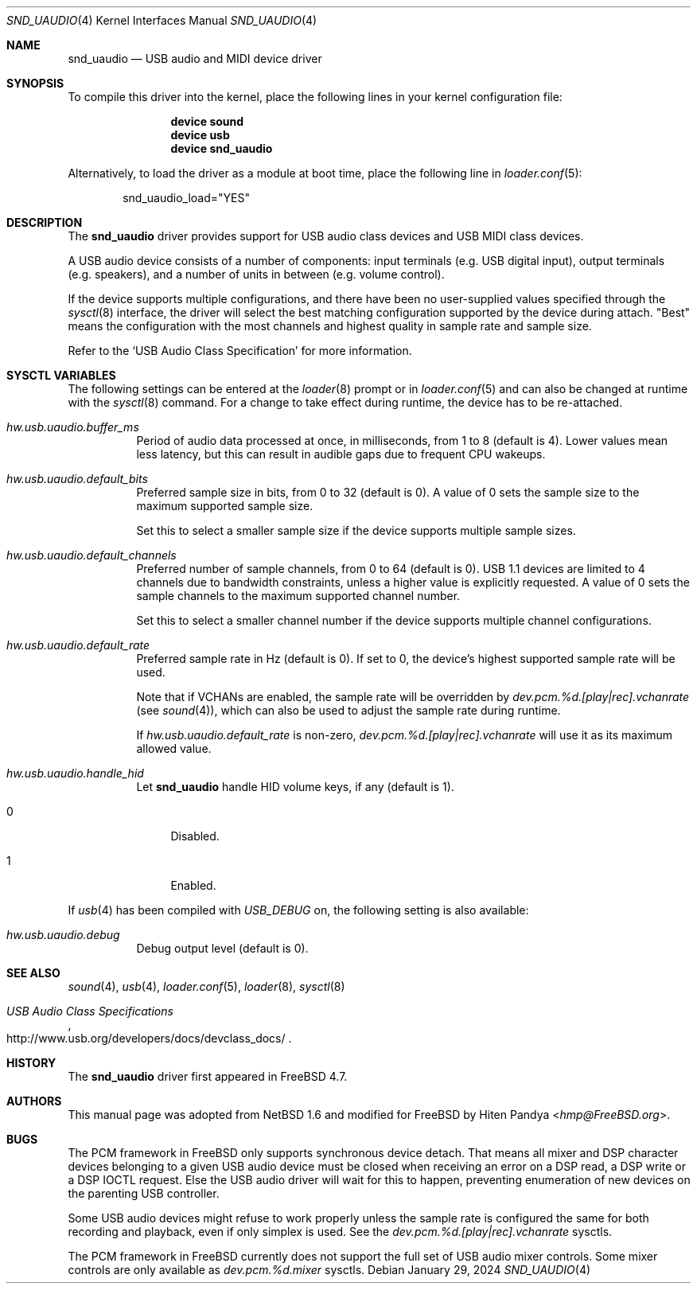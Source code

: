 .\" $NetBSD: uaudio.4,v 1.15 2002/02/12 19:53:57 jdolecek Exp $
.\"
.\" Copyright (c) 1999 The NetBSD Foundation, Inc.
.\" All rights reserved.
.\"
.\" This code is derived from software contributed to The NetBSD Foundation
.\" by Lennart Augustsson.
.\"
.\" Redistribution and use in source and binary forms, with or without
.\" modification, are permitted provided that the following conditions
.\" are met:
.\" 1. Redistributions of source code must retain the above copyright
.\"    notice, this list of conditions and the following disclaimer.
.\" 2. Redistributions in binary form must reproduce the above copyright
.\"    notice, this list of conditions and the following disclaimer in the
.\"    documentation and/or other materials provided with the distribution.
.\"
.\" THIS SOFTWARE IS PROVIDED BY THE NETBSD FOUNDATION, INC. AND CONTRIBUTORS
.\" ``AS IS'' AND ANY EXPRESS OR IMPLIED WARRANTIES, INCLUDING, BUT NOT LIMITED
.\" TO, THE IMPLIED WARRANTIES OF MERCHANTABILITY AND FITNESS FOR A PARTICULAR
.\" PURPOSE ARE DISCLAIMED.  IN NO EVENT SHALL THE FOUNDATION OR CONTRIBUTORS
.\" BE LIABLE FOR ANY DIRECT, INDIRECT, INCIDENTAL, SPECIAL, EXEMPLARY, OR
.\" CONSEQUENTIAL DAMAGES (INCLUDING, BUT NOT LIMITED TO, PROCUREMENT OF
.\" SUBSTITUTE GOODS OR SERVICES; LOSS OF USE, DATA, OR PROFITS; OR BUSINESS
.\" INTERRUPTION) HOWEVER CAUSED AND ON ANY THEORY OF LIABILITY, WHETHER IN
.\" CONTRACT, STRICT LIABILITY, OR TORT (INCLUDING NEGLIGENCE OR OTHERWISE)
.\" ARISING IN ANY WAY OUT OF THE USE OF THIS SOFTWARE, EVEN IF ADVISED OF THE
.\" POSSIBILITY OF SUCH DAMAGE.
.\"
.Dd January 29, 2024
.Dt SND_UAUDIO 4
.Os
.Sh NAME
.Nm snd_uaudio
.Nd USB audio and MIDI device driver
.Sh SYNOPSIS
To compile this driver into the kernel, place the following lines in your
kernel configuration file:
.Bd -ragged -offset indent
.Cd "device sound"
.Cd "device usb"
.Cd "device snd_uaudio"
.Ed
.Pp
Alternatively, to load the driver as a module at boot time, place the
following line in
.Xr loader.conf 5 :
.Bd -literal -offset indent
snd_uaudio_load="YES"
.Ed
.Sh DESCRIPTION
The
.Nm
driver provides support for USB audio class devices and USB MIDI class devices.
.Pp
A USB audio device consists of a number of components: input terminals (e.g.\&
USB digital input), output terminals (e.g.\& speakers), and a number of units
in between (e.g.\& volume control).
.Pp
If the device supports multiple configurations, and there have been no
user-supplied values specified through the
.Xr sysctl 8
interface, the driver will select the best matching configuration supported by
the device during attach.
"Best" means the configuration with the most channels and highest quality in
sample rate and sample size.
.Pp
Refer to the
.Ql USB Audio Class Specification
for more information.
.Sh SYSCTL VARIABLES
The following settings can be entered at the
.Xr loader 8
prompt or in
.Xr loader.conf 5
and can also be changed at runtime with the
.Xr sysctl 8
command.
For a change to take effect during runtime, the device has to be re-attached.
.Bl -tag -width indent
.It Va hw.usb.uaudio.buffer_ms
Period of audio data processed at once, in milliseconds, from 1 to 8 (default
is 4).
Lower values mean less latency, but this can result in audible gaps due to
frequent CPU wakeups.
.It Va hw.usb.uaudio.default_bits
Preferred sample size in bits, from 0 to 32 (default is 0).
A value of 0 sets the sample size to the maximum supported sample size.
.Pp
Set this to select a smaller sample size if the device supports multiple sample
sizes.
.It Va hw.usb.uaudio.default_channels
Preferred number of sample channels, from 0 to 64 (default is 0).
USB 1.1 devices are limited to 4 channels due to bandwidth constraints, unless
a higher value is explicitly requested.
A value of 0 sets the sample channels to the maximum supported channel number.
.Pp
Set this to select a smaller channel number if the device supports multiple
channel configurations.
.It Va hw.usb.uaudio.default_rate
Preferred sample rate in Hz (default is 0).
If set to 0, the device's highest supported sample rate will be used.
.Pp
Note that if VCHANs are enabled, the sample rate will be overridden by
.Pa dev.pcm.%d.[play|rec].vchanrate
(see
.Xr sound 4 ) ,
which can also be used to adjust the sample rate during runtime.
.Pp
If
.Pa hw.usb.uaudio.default_rate
is non-zero,
.Pa dev.pcm.%d.[play|rec].vchanrate
will use it as its maximum allowed value.
.It Va hw.usb.uaudio.handle_hid
Let
.Nm
handle HID volume keys, if any (default is 1).
.Bl -tag -width 2n
.It 0
Disabled.
.It 1
Enabled.
.El
.El
.Pp
If
.Xr usb 4
has been compiled with
.Va USB_DEBUG
on, the following setting is also available:
.Bl -tag -width indent
.It Va hw.usb.uaudio.debug
Debug output level (default is 0).
.El
.Sh SEE ALSO
.Xr sound 4 ,
.Xr usb 4 ,
.Xr loader.conf 5 ,
.Xr loader 8 ,
.Xr sysctl 8
.Rs
.%T "USB Audio Class Specifications"
.%U http://www.usb.org/developers/docs/devclass_docs/
.Re
.Sh HISTORY
The
.Nm
driver first appeared in
.Fx 4.7 .
.Sh AUTHORS
This manual page was adopted from
.Nx 1.6
and modified for
.Fx
by
.An Hiten Pandya Aq Mt hmp@FreeBSD.org .
.Sh BUGS
The PCM framework in
.Fx
only supports synchronous device detach.
That means all mixer and DSP character devices belonging to a given
USB audio device must be closed when receiving an error on a DSP read,
a DSP write or a DSP IOCTL request.
Else the USB audio driver will wait for this to happen, preventing
enumeration of new devices on the parenting USB controller.
.Pp
Some USB audio devices might refuse to work properly unless the sample
rate is configured the same for both recording and playback, even if
only simplex is used.
See the
.Va dev.pcm.%d.[play|rec].vchanrate
sysctls.
.Pp
The PCM framework in
.Fx
currently does not support the full set of USB audio mixer controls.
Some mixer controls are only available as
.Va dev.pcm.%d.mixer
sysctls.
